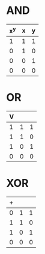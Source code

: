 * AND
| x^y | x | y |
|-----+---+---|
|   1 | 1 | 1 |
|   0 | 1 | 0 |
|   0 | 0 | 1 |
|   0 | 0 | 0 |
* OR
| V |   |   |
|---+---+---|
| 1 | 1 | 1 |
| 1 | 1 | 0 |
| 1 | 0 | 1 |
| 0 | 0 | 0 |
* XOR
| + |   |   |
|---+---+---|
| 0 | 1 | 1 |
| 1 | 1 | 0 |
| 1 | 0 | 1 |
| 0 | 0 | 0 |
